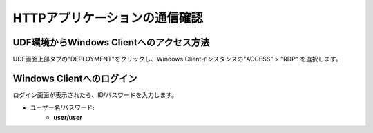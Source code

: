 HTTPアプリケーションの通信確認
======================================

UDF環境からWindows Clientへのアクセス方法
--------------------------------------

UDF画面上部タブの"DEPLOYMENT"をクリックし、Windows Clientインスタンスの"ACCESS" > "RDP" を選択します。

.. figure:: images/c6-m2-1.png
   :scale: 50%
   :align: center


Windows Clientへのログイン
--------------------------------------

ログイン画面が表示されたら、ID/パスワードを入力します。

- ユーザー名/パスワード:
   - **user/user**



